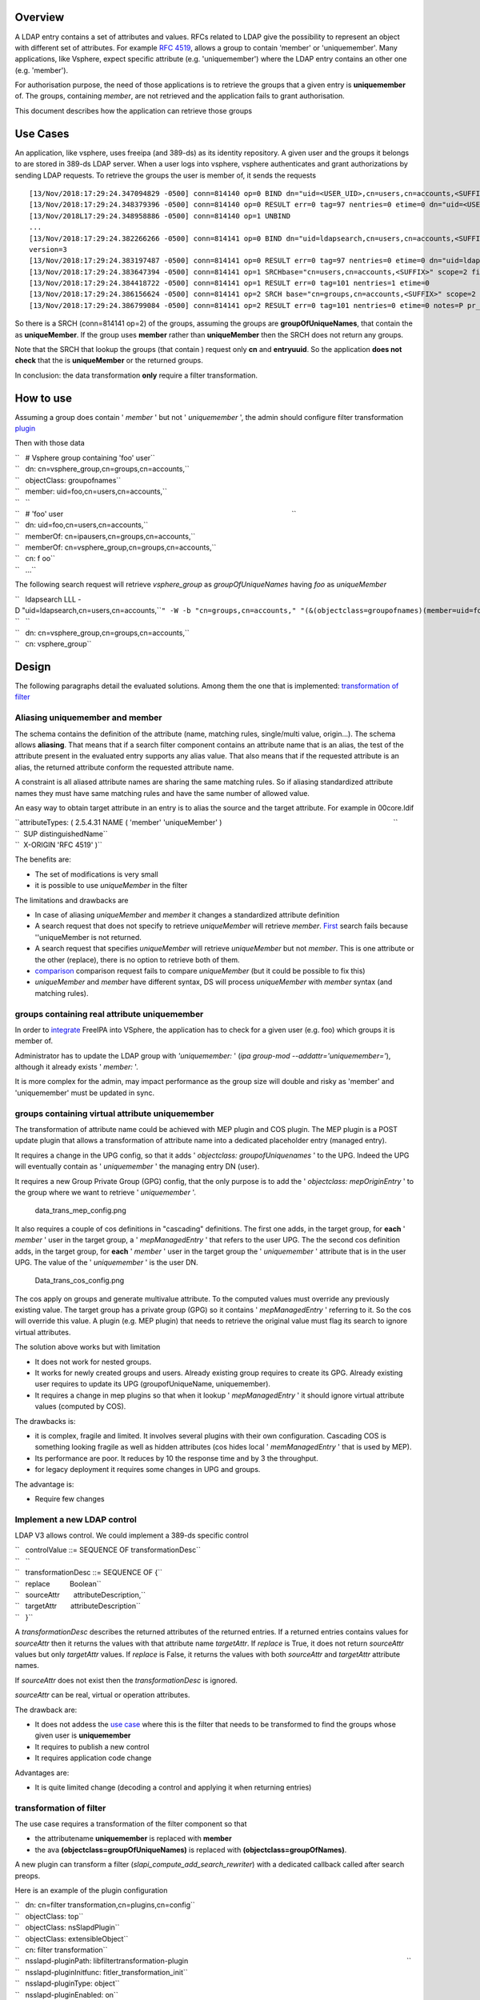 Overview
--------

A LDAP entry contains a set of attributes and values. RFCs related to
LDAP give the possibility to represent an object with different set of
attributes. For example `RFC
4519 <https://www.ietf.org/rfc/rfc4519.txt>`__, allows a group to
contain 'member' or 'uniquemember'. Many applications, like Vsphere,
expect specific attribute (e.g. 'uniquemember') where the LDAP entry
contains an other one (e.g. 'member').

For authorisation purpose, the need of those applications is to retrieve
the groups that a given entry is **uniquemember** of. The groups,
containing *member*, are not retrieved and the application fails to
grant authorisation.

This document describes how the application can retrieve those groups

.. _use_cases:

Use Cases
---------

An application, like vsphere, uses freeipa (and 389-ds) as its identity
repository. A given user and the groups it belongs to are stored in
389-ds LDAP server. When a user logs into vsphere, vsphere authenticates
and grant authorizations by sending LDAP requests. To retrieve the
groups the user is member of, it sends the requests

::

   [13/Nov/2018:17:29:24.347094829 -0500] conn=814140 op=0 BIND dn="uid=<USER_UID>,cn=users,cn=accounts,<SUFFIX>" method=128 version=3
   [13/Nov/2018:17:29:24.348379396 -0500] conn=814140 op=0 RESULT err=0 tag=97 nentries=0 etime=0 dn="uid=<USER_UID>,cn=users,cn=accounts,<SUFFIX>"
   [13/Nov/2018L17:29:24.348958886 -0500] conn=814140 op=1 UNBIND                                                                                    
   ...
   [13/Nov/2018:17:29:24.382266266 -0500] conn=814141 op=0 BIND dn="uid=ldapsearch,cn=users,cn=accounts,<SUFFIX>" method=128
   version=3
   [13/Nov/2018:17:29:24.383197487 -0500] conn=814141 op=0 RESULT err=0 tag=97 nentries=0 etime=0 dn="uid=ldapsearch,cn=users,cn=accounts,<SUFFIX>"
   [13/Nov/2018:17:29:24.383647394 -0500] conn=814141 op=1 SRCHbase="cn=users,cn=accounts,<SUFFIX>" scope=2 filter="(&(objectClass=inetOrgPerson)(uid=<USER_UID>))" attrs="sn givenName uid entryuuid"
   [13/Nov/2018:17:29:24.384418722 -0500] conn=814141 op=1 RESULT err=0 tag=101 nentries=1 etime=0
   [13/Nov/2018:17:29:24.386156624 -0500] conn=814141 op=2 SRCH base="cn=groups,cn=accounts,<SUFFIX>" scope=2 filter="(&(objectClass=groupOfUniqueNames) (uniqueMember=uid=<USER_UID>,cn=users,cn=accounts,<SUFFIX>))" attrs="cn entryuuid"
   [13/Nov/2018:17:29:24.386799084 -0500] conn=814141 op=2 RESULT err=0 tag=101 nentries=0 etime=0 notes=P pr_idx=0 pr_cookie=-1

So there is a SRCH (conn=814141 op=2) of the groups, assuming the groups
are **groupOfUniqueNames**, that contain the as **uniqueMember**. If the
group uses **member** rather than **uniqueMember** then the SRCH does
not return any groups.

Note that the SRCH that lookup the groups (that contain ) request only
**cn** and **entryuuid**. So the application **does not check** that the
is **uniqueMember** or the returned groups.

In conclusion: the data transformation **only** require a filter
transformation.

.. _how_to_use:

How to use
----------

Assuming a group does contain ' *member* ' but not ' *uniquemember* ',
the admin should configure filter transformation
`plugin <#plugin_configuration>`__

Then with those data

| ``   # Vsphere group containing 'foo' user``
| ``   dn: cn=vsphere_group,cn=groups,cn=accounts,``
| ``   objectClass: groupofnames``
| ``   member: uid=foo,cn=users,cn=accounts,``
| ``   ``
| ``   # 'foo' user                                                                                                                    ``
| ``   dn: uid=foo,cn=users,cn=accounts,``
| ``   memberOf: cn=ipausers,cn=groups,cn=accounts,``
| ``   memberOf: cn=vsphere_group,cn=groups,cn=accounts,``
| ``   cn: f oo``
| ``   ...``

The following search request will retrieve *vsphere_group* as
*groupOfUniqueNames* having *foo* as *uniqueMember*

| ``   ldapsearch LLL -D "uid=ldapsearch,cn=users,cn=accounts,``\ ``" -W -b "cn=groups,cn=accounts,``\ ``" "(&(objectclass=groupofnames)(member=uid=foo,cn=users,cn=accounts,``\ ``))" cn entryuuid``
| ``   ``
| ``   dn: cn=vsphere_group,cn=groups,cn=accounts,``
| ``   cn: vsphere_group``

Design
------

The following paragraphs detail the evaluated solutions. Among them the
one that is implemented: `transformation of
filter <#transformation_of_filter>`__

.. _aliasing_uniquemember_and_member:

Aliasing uniquemember and member
~~~~~~~~~~~~~~~~~~~~~~~~~~~~~~~~

The schema contains the definition of the attribute (name, matching
rules, single/multi value, origin...). The schema allows **aliasing**.
That means that if a search filter component contains an attribute name
that is an alias, the test of the attribute present in the evaluated
entry supports any alias value. That also means that if the requested
attribute is an alias, the returned attribute conform the requested
attribute name.

A constraint is all aliased attribute names are sharing the same
matching rules. So if aliasing standardized attribute names they must
have same matching rules and have the same number of allowed value.

An easy way to obtain target attribute in an entry is to alias the
source and the target attribute. For example in 00core.ldif

| ``attributeTypes: ( 2.5.4.31 NAME ( 'member' 'uniqueMember' )                                                                                       ``
| ``  SUP distinguishedName``
| ``  X-ORIGIN 'RFC 4519' )``

The benefits are:

-  The set of modifications is very small
-  it is possible to use *uniqueMember* in the filter

The limitations and drawbacks are

-  In case of aliasing *uniqueMember* and *member* it changes a
   standardized attribute definition
-  A search request that does not specify to retrieve *uniqueMember*
   will retrieve *member*. `First <#Search_requesting_all_attributes>`__
   search fails because ''uniqueMember is not returned.
-  A search request that specifies *uniqueMember* will retrieve
   *uniqueMember* but not *member*. This is one attribute or the other
   (replace), there is no option to retrieve both of them.
-  `comparison <#LDAP_compare_the_target_attribute>`__ comparison
   request fails to compare *uniqueMember* (but it could be possible to
   fix this)
-  *uniqueMember* and *member* have different syntax, DS will process
   *uniqueMember* with *member* syntax (and matching rules).

.. _groups_containing_real_attribute_uniquemember:

groups containing real attribute uniquemember
~~~~~~~~~~~~~~~~~~~~~~~~~~~~~~~~~~~~~~~~~~~~~

In order to
`integrate <https://www.howtovmlinux.com/articles/vmware/vcenter/integrate-freeipa-idm-with-vcsa-vcenter-server-for-user-authentications.html>`__
FreeIPA into VSphere, the application has to check for a given user
(e.g. foo) which groups it is member of.

Administrator has to update the LDAP group with *'uniquemember:* ' (*ipa
group-mod --addattr='uniquemember='*), although it already exists '
*member:* '.

It is more complex for the admin, may impact performance as the group
size will double and risky as 'member' and 'uniquemember' must be
updated in sync.

.. _groups_containing_virtual_attribute_uniquemember:

groups containing virtual attribute uniquemember
~~~~~~~~~~~~~~~~~~~~~~~~~~~~~~~~~~~~~~~~~~~~~~~~

The transformation of attribute name could be achieved with MEP plugin
and COS plugin. The MEP plugin is a POST update plugin that allows a
transformation of attribute name into a dedicated placeholder entry
(managed entry).

It requires a change in the UPG config, so that it adds ' *objectclass:
groupofUniquenames* ' to the UPG. Indeed the UPG will eventually contain
as ' *uniquemember* ' the managing entry DN (user).

It requires a new Group Private Group (GPG) config, that the only
purpose is to add the ' *objectclass: mepOriginEntry* ' to the group
where we want to retrieve ' *uniquemember* '.

.. figure:: data_trans_mep_config.png
   :alt: data_trans_mep_config.png

   data_trans_mep_config.png

It also requires a couple of cos definitions in "cascading" definitions.
The first one adds, in the target group, for **each** ' *member* ' user
in the target group, a ' *mepManagedEntry* ' that refers to the user
UPG. The the second cos definition adds, in the target group, for
**each** ' *member* ' user in the target group the ' *uniquemember* '
attribute that is in the user UPG. The value of the ' *uniquemember* '
is the user DN.

.. figure:: Data_trans_cos_config.png
   :alt: Data_trans_cos_config.png

   Data_trans_cos_config.png

The cos apply on groups and generate multivalue attribute. To the
computed values must override any previously existing value. The target
group has a private group (GPG) so it contains ' *mepManagedEntry* '
referring to it. So the cos will override this value. A plugin (e.g. MEP
plugin) that needs to retrieve the original value must flag its search
to ignore virtual attributes.

The solution above works but with limitation

-  It does not work for nested groups.
-  It works for newly created groups and users. Already existing group
   requires to create its GPG. Already existing user requires to update
   its UPG (groupofUniqueName, uniquemember).
-  It requires a change in mep plugins so that when it lookup '
   *mepManagedEntry* ' it should ignore virtual attribute values
   (computed by COS).

The drawbacks is:

-  it is complex, fragile and limited. It involves several plugins with
   their own configuration. Cascading COS is something looking fragile
   as well as hidden attributes (cos hides local ' *memManagedEntry* '
   that is used by MEP).
-  Its performance are poor. It reduces by 10 the response time and by 3
   the throughput.
-  for legacy deployment it requires some changes in UPG and groups.

The advantage is:

-  Require few changes

.. _implement_a_new_ldap_control:

Implement a new LDAP control
~~~~~~~~~~~~~~~~~~~~~~~~~~~~

LDAP V3 allows control. We could implement a 389-ds specific control

| ``   controlValue ::= SEQUENCE OF transformationDesc``
| ``   ``
| ``   transformationDesc ::= SEQUENCE OF {``
| ``   replace          Boolean``
| ``   sourceAttr       attributeDescription,``
| ``   targetAttr       attributeDescription``
| ``   }``

A *transformationDesc* describes the returned attributes of the returned
entries. If a returned entries contains values for *sourceAttr* then it
returns the values with that attribute name *targetAttr*. If *replace*
is True, it does not return *sourceAttr* values but only *targetAttr*
values. If *replace* is False, it returns the values with both
*sourceAttr* and *targetAttr* attribute names.

If *sourceAttr* does not exist then the *transformationDesc* is ignored.

*sourceAttr* can be real, virtual or operation attributes.

The drawback are:

-  It does not addess the `use case <#Use_Cases>`__ where this is the
   filter that needs to be transformed to find the groups whose given
   user is **uniquemember**
-  It requires to publish a new control
-  It requires application code change

Advantages are:

-  It is quite limited change (decoding a control and applying it when
   returning entries)

.. _transformation_of_filter:

transformation of filter
~~~~~~~~~~~~~~~~~~~~~~~~

The use case requires a transformation of the filter component so that

-  the attributename **uniquemember** is replaced with **member**
-  the ava **(objectclass=groupOfUniqueNames)** is replaced with
   **(objectclass=groupOfNames)**.

A new plugin can transform a filter
(*slapi_compute_add_search_rewriter*) with a dedicated callback called
after search preops.

Here is an example of the plugin configuration

| ``   dn: cn=filter transformation,cn=plugins,cn=config``
| ``   objectClass: top``
| ``   objectClass: nsSlapdPlugin``
| ``   objectClass: extensibleObject``
| ``   cn: filter transformation``
| ``   nsslapd-pluginPath: libfiltertransformation-plugin                                                                                                               ``
| ``   nsslapd-pluginInitfunc: fitler_transformation_init``
| ``   nsslapd-pluginType: object``
| ``   nsslapd-pluginEnabled: on``
| ``   nsslapd-plugin-depends-on-type: database``
| ``   nsslapd-plugin-depends-on-named: State Change Plugin``
| ``   nsslapd-pluginId: filterTransformation``
| ``   nsslapd-pluginConfigArea: cn=filterTransformation,cn=etc,SUFFIX``
| ``   nsslapd-pluginDescription: virtual directory information tree views plugin``
| ``   ``
| ``   dn: cn=filterTransformation,cn=etc,``
| ``   objectClass: top``
| ``   objectClass: nsContainer``
| ``   cn: filterTransformation``
| ``   dn: cn=vsphere_uniquemember,cn=filterTransformation,cn=etc,``
| ``   objectClass: top``
| ``   objectClass: filterTransformationDefinition``
| ``   filterTransformationAvaFrom: (uniquemember=*)``
| ``   filterTransformationAvaTo: (member=*)``
| ``   filterTransformationCondScope: subtree``
| ``   filterTransformationCondBase: cn=groups,cn=accounts,``
| ``   filterTransformationCondAttr: cn``
| ``   filterTransformationCondAttr: entryuuid``
| ``   filterTransformationCondBindDn: uid=ldapsearch,cn=users,cn=accounts,``
| ``   cn: vsphere_uniquemember``
| ``   dn: cn=vsphere_objectclass,cn=filterTransformation,cn=etc,``
| ``   objectClass: top``
| ``   objectClass: filterTransformationDefinition``
| ``   filterTransformationAvaFrom: (objectclass=groupOfUniqueNames)``
| ``   filterTransformationAvaTo: (objectclass=groupOfNames)``
| ``   filterTransformationCondScope: subtree``
| ``   filterTransformationCondBase: cn=groups,cn=accounts,``
| ``   filterTransformationCondAttr: cn``
| ``   filterTransformationCondAttr: entryuuid``
| ``   filterTransformationCondBindDn: uid=ldapsearch,cn=users,cn=accounts,``
| ``   cn: vsphere_objectclass``

Definition attributes *filterTransformationCond* are used to restrict
the transformation to specific searches. Indeed some applications,
others than vsphere, may not want those transformation. We can restrict
the transformation to searches with scope
*filterTransformationCondScope*, base search
*filterTransformationCondBase*, requested attributes
*filterTransformationCondAttr* and bound as
*filterTransformationCondBindDn*.

The drawback are:

-  requires to create/deliver/configure a new plugin, but it is not a
   large one
-  It transforms the filter and will return entries that may **not**
   match the original filter. So it is convenient for application that
   does not rely on attributes/values present in the original filter.

The advantages are:

-  it is robust and address the use cases
